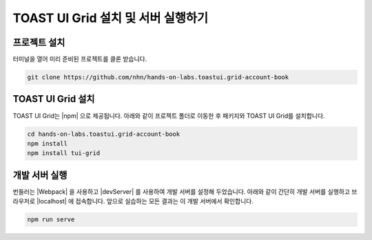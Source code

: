 ############################################
TOAST UI Grid 설치 및 서버 실행하기
############################################

프로젝트 설치
==============================

터미널을 열어 미리 준비된 프로젝트를 클론 받습니다.

.. code-block:: shell

  git clone https://github.com/nhn/hands-on-labs.toastui.grid-account-book


TOAST UI Grid 설치
==============================



TOAST UI Grid는 |npm| 으로 제공됩니다.
아래와 같이 프로젝트 폴더로 이동한 후 패키지와 TOAST UI Grid를 설치합니다.

.. |npm| raw:: html 

  <a href="https://www.npmjs.com" target="_blank">npm</a>

.. code-block:: shell

  cd hands-on-labs.toastui.grid-account-book
  npm install
  npm install tui-grid


개발 서버 실행
==============================

번들러는 |Webpack| 을 사용하고 |devServer| 를 사용하여 개발 서버를 설정해 두었습니다.
아래와 같이 간단히 개발 서버를 실행하고 브라우저로 |localhost| 에 접속합니다.
앞으로 실습하는 모든 결과는 이 개발 서버에서 확인합니다.

.. |Webpack| raw:: html 

  <a href="https://webpack.js.org" target="_blank">Webpack</a>

.. |devServer| raw:: html 

  <a href="https://github.com/webpack/webpack-dev-server" target="_blank">webpack-dev-server</a>

.. |localhost| raw:: html 

  <a href="http://localhost:8080" target="_blank">http://localhost:8080</a>

.. code-block:: shell

  npm run serve

